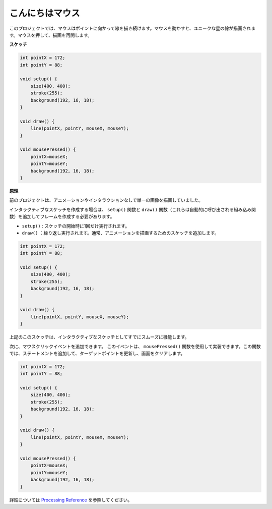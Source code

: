 こんにちはマウス
==================

このプロジェクトでは、マウスはポイントに向かって線を描き続けます。マウスを動かすと、ユニークな星の線が描画されます。マウスを押して、描画を再開します。

.. image:: img/hello_mouse1.png

**スケッチ**

.. code-block:: arduino

    int pointX = 172;
    int pointY = 88;

    void setup() {
        size(400, 400);
        stroke(255);
        background(192, 16, 18);
    }

    void draw() {
        line(pointX, pointY, mouseX, mouseY);
    }

    void mousePressed() {
        pointX=mouseX;
        pointY=mouseY;
        background(192, 16, 18);
    }

**原理**

前のプロジェクトは、アニメーションやインタラクションなしで単一の画像を描画していました。

インタラクティブなスケッチを作成する場合は、 ``setup()`` 関数と ``draw()`` 関数（これらは自動的に呼び出される組み込み関数）を追加してフレームを作成する必要があります。

* ``setup()`` : スケッチの開始時に1回だけ実行されます。  
* ``draw()`` ：繰り返し実行されます。通常、アニメーションを描画するためのスケッチを追加します。

.. code-block:: arduino

    int pointX = 172;
    int pointY = 88;

    void setup() {
        size(400, 400);
        stroke(255);
        background(192, 16, 18);
    }

    void draw() {
        line(pointX, pointY, mouseX, mouseY);
    }

上記のこのスケッチは、インタラクティブなスケッチとしてすでにスムーズに機能します。

次に、マウスクリックイベントを追加できます。 このイベントは、 ``mousePressed()`` 関数を使用して実装できます。この関数では、ステートメントを追加して、ターゲットポイントを更新し、画面をクリアします。

.. code-block:: arduino

    int pointX = 172;
    int pointY = 88;

    void setup() {
        size(400, 400);
        stroke(255);
        background(192, 16, 18);
    }

    void draw() {
        line(pointX, pointY, mouseX, mouseY);
    }

    void mousePressed() {
        pointX=mouseX;
        pointY=mouseY;
        background(192, 16, 18);
    }


詳細については `Processing Reference <https://processing.org/reference/>`_ を参照してください。


